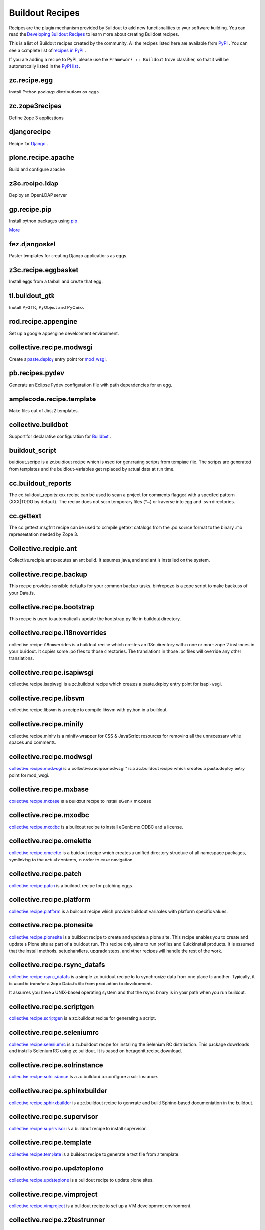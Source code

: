 Buildout Recipes
================

Recipes are the plugin mechanism provided by Buildout to add new
functionalities to your software building.  You can read the
`Developing Buildout Recipes <recipe.html>`_ to learn more about
creating Buildout recipes.

This is a list of Buildout recipes created by the community.  All the
recipes listed here are available from `PyPI
<http://pypi.python.org/pypi>`_ .  You can see a complete list of
`recipes in PyPI
<http://pypi.python.org/pypi?:action=browse&show=all&c=512>`_ .

If you are adding a recipe to PyPI, please use the ``Framework ::
Buildout`` trove classifier, so that it will be automatically listed
in the `PyPI list
<http://pypi.python.org/pypi?:action=browse&show=all&c=512>`_ .

zc.recipe.egg
-------------

Install Python package distributions as eggs


zc.zope3recipes
---------------

Define Zope 3 applications


djangorecipe
------------

Recipe for `Django <http://www.djangoproject.com>`_ .

plone.recipe.apache
-------------------

Build and configure apache


z3c.recipe.ldap
---------------

Deploy an OpenLDAP server

gp.recipe.pip
-------------

Install python packages using `pip <http://pip.openplans.org>`_

`More <http://www.gawel.org/weblog/en/2008/12/combine-zc.buildout-an-pip-benefits>`_

fez.djangoskel
--------------

Paster templates for creating Django applications as eggs.

z3c.recipe.eggbasket
--------------------

Install eggs from a tarball and create that egg.

tl.buildout_gtk
---------------

Install PyGTK, PyObject and PyCairo.

rod.recipe.appengine
--------------------

Set up a google appengine development environment.

collective.recipe.modwsgi
-------------------------

Create a `paste.deploy <http://pythonpaste.org/deploy>`_
entry point for `mod_wsgi <http://code.google.com/p/modwsgi>`_ .

pb.recipes.pydev
----------------

Generate an Eclipse Pydev configuration file with path dependencies
for an egg.

amplecode.recipe.template
-------------------------

Make files out of Jinja2 templates.

collective.buildbot
-------------------

Support for declarative
configuration for `Buildbot <http://buildbot.net/trac>`_ .

buildout_script
------------------
buidlout_scripe is a zc.buidlout recipe which is used for generating scripts from template file. The scripts are generated from templates and the buidlout-variables get replaced by actual data at run time.

cc.buildout_reports
---------------------
The cc.bulidout_reports:xxx recipe can be used to scan a project for comments flagged with a specifed pattern (XXX|TODO by default). The recipe does not scan temporary files (*~) or traverse into egg and .svn directories.

cc.gettext
-----------
The cc.gettext:msgfmt recipe can be used to compile gettext catalogs from the .po source format to the binary .mo representation needed by Zope 3.

Collective.recipie.ant
----------------------
Collective.recipie.ant executes an ant build. It assumes java, and and ant is installed on the system.

collective.recipe.backup
-------------------------
This recipe provides sensible defaults for your common backup tasks. bin/repozo is a zope script to make backups of your Data.fs.

collective.recipe.bootstrap
---------------------------
This recipe is used to automatically update the bootstrap.py file in buildout directory.

collective.recipe.i18noverrides
--------------------------------

collective.recipe.i18noverrides is a buildout recipe which creates an i18n directory within one or more zope 2 instances in your buildout. It copies some .po files to those directories. The translations in those .po files will override any other translations.

collective.recipe.isapiwsgi
---------------------------

collective.recipe.isapiwsgi is a zc.buildout recipe which creates a paste.deploy entry point for isapi-wsgi.


collective.recipe.libsvm
------------------------

collective.recipe.libsvm is a recipe to compile libsvm with python in a buildout

collective.recipe.minify
------------------------

collective.recipe.minify is a  minify-wrapper for CSS & JavaScript resources for removing all the unnecessary white spaces and comments.

collective.recipe.modwsgi
-------------------------

`collective.recipe.modwsgi <http://pypi.python.org/pypi/collective.recipe.modwsgi/1.2>`_ is a collective.recipe.modwsgi'' is a zc.buildout recipe which creates a paste.deploy entry point for mod_wsgi.

collective.recipe.mxbase
------------------------

`collective.recipe.mxbase <http://pypi.python.org/pypi/collective.recipe.mxbase/0.1>`_ is a buildout recipe to install eGenix mx.base 

collective.recipe.mxodbc
------------------------

`collective.recipe.mxodbc <http://pypi.python.org/pypi/collective.recipe.mxodbc/0.3>`_ is a buildout recipe to install eGenix mx.ODBC and a license.

collective.recipe.omelette
--------------------------

`collective.recipe.omelette <http://pypi.python.org/pypi/collective.recipe.omelette/0.9>`_ is a buidlout recipe which creates a unified directory structure of all namespace packages, symlinking to the actual contents, in order to ease navigation.

collective.recipe.patch
------------------------

`collective.recipe.patch <http://pypi.python.org/pypi/collective.recipe.patch/0.2.2>`_ is a buildout recipe for patching eggs.

collective.recipe.platform
--------------------------

`collective.recipe.platform <http://pypi.python.org/pypi/collective.recipe.platform/0.1>`_ is a buildout recipe which provide buildout variables with platform specific values.

collective.recipe.plonesite
---------------------------

`collective.recipe.plonesite <http://pypi.python.org/pypi/collective.recipe.plonesite/1.3>`_ is a buildout recipe to create and update a plone site. This recipe enables you to create and update a Plone site as part of a buildout run. This recipe only aims to run profiles and Quickinstall products. It is assumed that the install methods, setuphandlers, upgrade steps, and other recipes will handle the rest of the work.

collective.recipe.rsync_datafs
------------------------------

`collective.recipe.rsync_datafs <http://pypi.python.org/pypi/collective.recipe.rsync_datafs/0.1>`_ is a simple zc.buildout recipe to to synchronize data from one place to another. Typically, it is used to transfer a Zope Data.fs file from production to development.

It assumes you have a UNIX-based operating system and that the rsync binary is in your path when you run buildout.

collective.recipe.scriptgen
---------------------------

`collective.recipe.scriptgen <http://pypi.python.org/pypi/collective.recipe.scriptgen/0.1>`_ is a zc.buildout recipe for generating a script.

collective.recipe.seleniumrc
----------------------------

`collective.recipe.seleniumrc <http://pypi.python.org/pypi/collective.recipe.seleniumrc/0.3>`_ is a zc.buildout recipe for installing the Selenium RC distribution. This package downloads and installs Selenium RC using zc.buildout. It is based on hexagonit.recipe.download.

collective.recipe.solrinstance
------------------------------

`collective.recipe.solrinstance <http://pypi.python.org/pypi/collective.recipe.solrinstance/0.4>`_ is a zc.buildout to configure a solr instance.

collective.recipe.sphinxbuilder
-------------------------------

`collective.recipe.sphinxbuilder <http://pypi.python.org/pypi/collective.recipe.sphinxbuilder/0.6.3.2>`_ is a zc.buildout recipe to generate and build Sphinx-based documentation in the buildout.

collective.recipe.supervisor
----------------------------

`collective.recipe.supervisor <http://pypi.python.org/pypi/collective.recipe.supervisor/0.9>`_ is a buildout recipe to install supervisor.

collective.recipe.template
--------------------------

`collective.recipe.template <http://pypi.python.org/pypi/collective.recipe.template/1.5>`_ is a buildout recipe to generate a text file from a template.

collective.recipe.updateplone 
-----------------------------

`collective.recipe.updateplone <http://pypi.python.org/pypi/collective.recipe.updateplone/0.3>`_ is a buildout recipe to update plone sites.

collective.recipe.vimproject 
----------------------------

`collective.recipe.vimproject <http://pypi.python.org/pypi/collective.recipe.vimproject/0.3.2>`_ is a buildout recipe to set up a VIM development environment.

collective.recipe.z2testrunner
------------------------------

`collective.recipe.z2testrunner <http://pypi.python.org/pypi/collective.recipe.z2testrunner/0.3.1>`_ is a buildout recipe for generating zope2-based test runner. A zc.buildout recipe for generating test runners that run under a Zope 2 environment and is "Products"-aware.

collective.recipe.zcml
-----------------------

`collective.recipe.zcml <http://pypi.python.org/pypi/collective.recipe.zcml/0.1>`_ is a buildout recipe to create zcml slugs. ZCML slug generation to be used separately e.g for repoze based setups.

collective.recipe.zope2cluster 
------------------------------

`collective.recipe.zope2cluster <http://pypi.python.org/pypi/collective.recipe.zope2cluster/1.1>`_ is a buildout recipe to create a zope cluster. 

NOTE: This recipe is no longer needed as of zc.buildout 1.4.

collective.recipe.zope2wsgi
---------------------------

`collective.recipe.zope2wsgi <http://pypi.python.org/pypi/collective.recipe.zope2wsgi/0.1>`_ is a buildout recipe to generate zope instances using repoze.zope2.

collective.transcode.recipe
---------------------------

`collective.transcode.recipe <http://pypi.python.org/pypi/collective.transcode.recipe/0.1>`_ is a buildout recipe to setup a transcode daemon.